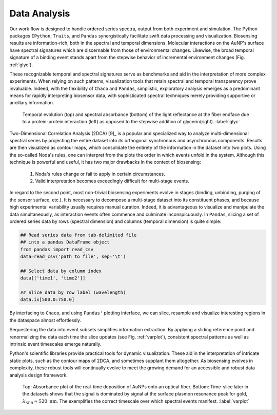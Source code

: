 
Data Analysis
-------------

Our work flow is designed to handle ordered series spectra, output from both experiment and simulation.  The Python packages ``IPython``, ``Traits``, and ``Pandas`` synergistically facilitate swift data processing and visualization.  Biosensing results are information-rich, both in the spectral and temporal dimensions.  Molecular interactions on the AuNP's surface have spectral signatures which are discernable from those of environmental changes.  Likewise, the broad temporal signature of a binding event stands apart from the stepwise behavior of incremental environment changes (Fig. :ref:`glyc`).  

These recognizable temporal and spectral signatures serve as benchmarks and aid in the interpretation of more complex experiments.  When relying on such patterns, visualization tools that retain spectral and temporal transparency prove invaluable.  Indeed, with the flexibility of ``Chaco`` and ``Pandas``, simplistic, exploratory analysis emerges as a predominant means for rapidly interpreting biosensor data, with sophisticated spectral techniques merely providing supportive or ancillary information.

.. figure:: double_fib.png
   :scale: 29

   Temporal evolution (top) and spectral absorbance (bottom) of the light reflectance at the fiber endface due to a protein-protein interaction (left) as opposed to the stepwise addition of glycerin(right). :label:`glyc`

Two-Dimensional Correlation Analysis (2DCA) [9]_ is a popular and specialized way to analyze multi-dimensional spectral series by projecting the entire dataset into its orthogonal synchronous and asynchronous components.  Results are then visualized as contour maps, which consolidate the entirety of the information in the dataset into two plots.  Using the so-called Noda's rules, one can interpret from the plots the order in which events unfold in the system.  Although this technique is powerful and useful, it has two major drawbacks in the context of biosensing:

   1.  Noda's rules change or fail to apply in certain circumstances.
   2.  Valid interpretation becomes exceedingly difficult for multi-stage events.  

In regard to the second point, most non-trivial biosensing experiments evolve in stages (binding, unbinding, purging of the sensor surface, etc.).  It is necessary to decompose a multi-stage dataset into its constituent phases, and because high experimental variability usually requires manual curation.  Indeed, it is advantageous to visualize and manipulate the data simultaneously, as interaction events often commence and culminate inconspicuously.  In ``Pandas``, slicing a set of ordered series data by rows (spectral dimension) and columns (temporal dimension) is quite simple:

.. code-block:: python

   ## Read series data from tab-delimited file
   ## into a pandas DataFrame object
   from pandas import read_csv
   data=read_csv('path to file', sep='\t')  
	
   ## Select data by column index
   data[['time1', 'time2']]  

   ## Slice data by row label (wavelength)
   data.ix[500.0:750.0]

By interfacing to ``Chaco``, and using ``Pandas'`` plotting interface, we can slice, resample and visualize interesting regions in the dataspace almost effortlessly.  

Sequestering the data into event subsets simplifies information extraction.  By applying a sliding reference point and renormalizing the data each time the slice updates (see Fig. :ref:`varplot`), consistent spectral patterns as well as intrinsic event timescales emerge naturally.  

Python's scientific libraries provide practical tools for dynamic visualization.  These aid in the interpretation of intricate static plots, such as the contour maps of 2DCA, and sometimes supplant them altogether.  As biosensing evolves in complexity, these robust tools will continually evolve to meet the growing demand for an accessible and robust data analysis design framework.

.. figure:: varplot.png
   :height: 160
   :width: 250

   Top: Absorbance plot of the real-time deposition of AuNPs onto an optical fiber.  Bottom: Time-slice later in the datasets shows that the signal is dominated by signal at the surface plasmon resonance peak for gold, :math:`\lambda_{\mbox{SPR} } \approx 520 \; \mbox{nm}`.  The exemplifies the correct timescale over which spectral events manifest.  :label:`varplot`
